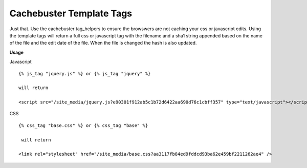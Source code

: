 =========================
Cachebuster Template Tags
=========================

Just that.  Use the cachebuster tag_helpers to ensure the browswers are not caching your css or javascript edits.
Using the template tags will return a full css or javascript tag with the filename and a sha1 string appended based on the name of the file and the edit date of the file.  When the file is changed the hash is also updated.

**Usage**

Javascript

::

  {% js_tag "jquery.js" %} or {% js_tag "jquery" %}
  
  will return

  <script src="/site_media/jquery.js?e90301f912ab5c1b72d6422aa690d76c1cbff357" type="text/javascript"></script> 
  

CSS

::

  {% css_tag "base.css" %} or {% css_tag "base" %}
 
   will return
  
  <link rel="stylesheet" href="/site_media/base.css?aa3117fb84ed9fddcd93ba62e459bf2211262ae4" />
 


